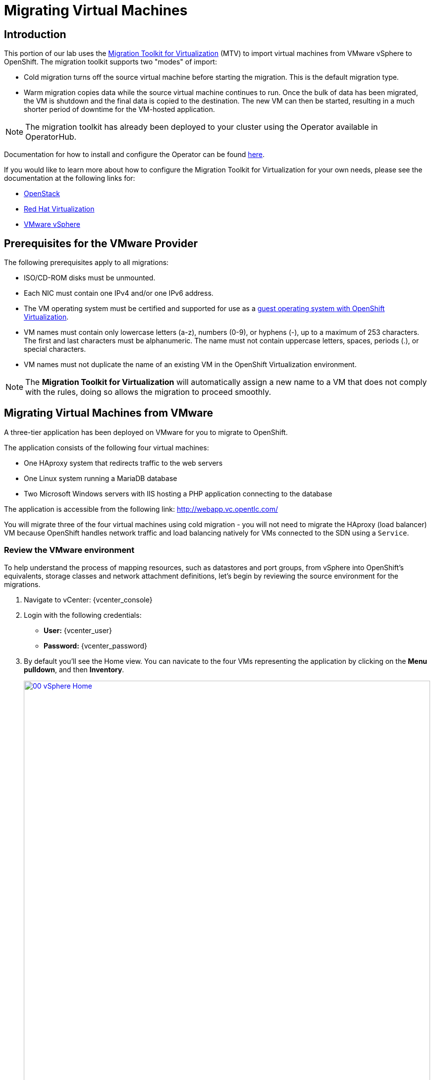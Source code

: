 = Migrating Virtual Machines

== Introduction

This portion of our lab uses the https://access.redhat.com/documentation/en-us/migration_toolkit_for_virtualization/[Migration Toolkit for Virtualization^] (MTV) to import virtual machines from VMware vSphere to OpenShift. The migration toolkit supports two "modes" of import:

* Cold migration turns off the source virtual machine before starting the migration. This is the default migration type.
* Warm migration copies data while the source virtual machine continues to run. Once the bulk of data has been migrated, the VM is shutdown and the final data is copied to the destination. The new VM can then be started, resulting in a much shorter period of downtime for the VM-hosted application.

NOTE: The migration toolkit has already been deployed to your cluster using the Operator available in OperatorHub. 

Documentation for how to install and configure the Operator can be found https://access.redhat.com/documentation/en-us/migration_toolkit_for_virtualization/2.6/html/installing_and_using_the_migration_toolkit_for_virtualization/installing-the-operator_mtv[here^].

If you would like to learn more about how to configure the Migration Toolkit for Virtualization for your own needs, please see the documentation at the following links for:

* https://access.redhat.com/documentation/en-us/migration_toolkit_for_virtualization/2.6/html/installing_and_using_the_migration_toolkit_for_virtualization/prerequisites_mtv#openstack-prerequisites_mtv[OpenStack^]
* https://access.redhat.com/documentation/en-us/migration_toolkit_for_virtualization/2.6/html/installing_and_using_the_migration_toolkit_for_virtualization/prerequisites#rhv-prerequisites_mtv[Red Hat Virtualization^]
* https://access.redhat.com/documentation/en-us/migration_toolkit_for_virtualization/2.6/html/installing_and_using_the_migration_toolkit_for_virtualization/prerequisites_mtv#vmware-prerequisites_mtv[VMware vSphere^]

[[prerequisites]]
== Prerequisites for the VMware Provider

////
The firewalls must enable traffic over the following ports:

. Network ports required for migrating from VMware vSphere
+
[cols="1,1,1,1,1"]
|===
|*Port*|*Protocol*|*Source*|*Destination*|*Purpose*
|443|TCP|OpenShift nodes|VMware vCenter|VMware provider inventory
Disk transfer authentication
|443|TCP|OpenShift nodes|VMware ESXi hosts|Disk transfer authentication
|902|TCP|OpenShift nodes|VMware ESXi hosts|Disk transfer data copy
|===
////

The following prerequisites apply to all migrations:

* ISO/CD-ROM disks must be unmounted.
* Each NIC must contain one IPv4 and/or one IPv6 address.
* The VM operating system must be certified and supported for use as a link:https://access.redhat.com/articles/973163#ocpvirt[guest operating system with OpenShift Virtualization].
* VM names must contain only lowercase letters (a-z), numbers (0-9), or hyphens (-), up to a maximum of 253 characters. The first and last characters must be alphanumeric. The name must not contain uppercase letters, spaces, periods (.), or special characters.
* VM names must not duplicate the name of an existing VM in the OpenShift Virtualization environment.

NOTE: The *Migration Toolkit for Virtualization* will automatically assign a new name to a VM that does not comply with the rules, doing so allows the migration to proceed smoothly.

[[migrating_vms]]
== Migrating Virtual Machines from VMware

A three-tier application has been deployed on VMware for you to migrate to OpenShift.

The application consists of the following four virtual machines:

* One HAproxy system that redirects traffic to the web servers
* One Linux system running a MariaDB database
* Two Microsoft Windows servers with IIS hosting a PHP application connecting to the database

The application is accessible from the following link: http://webapp.vc.opentlc.com/

You will migrate three of the four virtual machines using cold migration - you will not need to migrate the HAproxy (load balancer) VM because OpenShift handles network traffic and load balancing natively for VMs connected to the SDN using a `Service`.

=== Review the VMware environment

To help understand the process of mapping resources, such as datastores and port groups, from vSphere into OpenShift's equivalents, storage classes and network attachment definitions, let's begin by reviewing the source environment for the migrations.

. Navigate to vCenter:  {vcenter_console}

. Login with the following credentials:
- *User:* {vcenter_user}
- *Password:* {vcenter_password}

. By default you'll see the Home view. You can navicate to the four VMs representing the application by clicking on the *Menu pulldown*, and then *Inventory*.
+
image::module-05/00_vSphere_Home.png[link=self, window=blank, width=100%]
+
Now click the *Workloads* icon.
+
image::module-05/00_vSphere_VM_List.png[link=self, window=blank, width=100%]
+
////
[NOTE]
The VMs with the suffix `_running` are the active ones. As for the migration have to be stopped, a clone of the VMs were created for the migration. Those VMs are the ones without that suffix.
////
. Change to the networks view, then expand the tree to view the port group used by the virtual machines. Note that the name is `segment-migrating-to-ocpvirt`.
+
image::module-05/01_vSphere_Network.png[link=self, window=blank, width=100%]

. Finally, review the datastore by browsing to the datastores view. Expand the tree to see the name of the datastore, `WorkloadDatastore`, and optionally browse to the *VMs* sub-tab to view the capacity used by each virtual machine.
+
image::module-05/02_vSphere_Datastore.png[link=self, window=blank, width=100%]

=== Review the VMware provider to the migration toolkit

The *Migration Toolkit for Virtualization* (*MTV*) uses the VMware Virtual Disk Development Kit (*VDDK*) SDK to transfer virtual disks from VMware vSphere. The VDDK has already been configured for you in this environment.

. Navigate in the left menu to *Migration* -> *Providers for virtualization*
. Select project `openshift-mtv`
+
image::module-05/03_MTV_Providers.png[link=self, window=blank, width=100%]
+
[TIP]
MTV 2.4 and later are project/namespace aware and do not require administrator privileges. You can delegate VM imports to application teams and VM users so that they can self-serve and migrate at their own pace!

. By default, there is a provider called `host` which represents *OpenShift Virtualization* as a target platform.
+
image::module-05/04_MTV_Provider_list.png[link=self, window=blank, width=100%]

. The lab is already configured with the VMWare provider named `vmware`.

////
However, you will need to register the source vCenter system to the Migration Toolkit for Virtualization as a new provider.

. By default, there is a provider called `host` which represents *OpenShift Virtualization* as a target platform
+
image::module-05/04_MTV_Provider_list.png[link=self, window=blank, width=100%]

. Press *Create Provider* button in the top right. A dialog it will appear.
+
image::module-05/05_MTV_Create_Provider.png[link=self, window=blank, width=100%]
+
. Select *VMware* on the *Provider type* dropdown and fill the following data:
.. *Name*: `vmware`
.. *vCenter host name or IP address*: `portal.vc.opentlc.com`
.. *vCenter user name*: {vcenter_user}
.. *vCenter password*: {vcenter_password}
.. *VDDK init image*: `image-registry.openshift-image-registry.svc:5000/openshift/vddk:latest`
.. *SHA-1 fingerprint*: `70:2D:52:D2:D1:A5:A2:75:58:8F:3D:07:D5:7E:E9:73:81:BC:88:A2`
+
image::module-05/06_MTV_Fill_Dialog.png[link=self, window=blank, width=100%]
.  Press *Create* and wait till the *Status* column is changed to `Ready`
+
image::module-05/07_MTV_Provider_Added.png[link=self, window=blank, width=100%]

Now MTV knows about your VMware vSphere environment and can connect to it.
////

=== Create storage and network mappings

Storage and networking resources are managed differently in VMware vSphere and Red Hat OpenShift Virtualization. Therefore it is necessary to create mappings from the source datastores and networks in VMware vSphere to the equivalent resources in OpenShift so that the migration toolkit understands how to connect and place virtual machines after they are imported.

These only need to be configured once and are then reused in subsequent VM Migration Plans.

. Navigate in the left menu to *Migration* -> *NetworkMaps for virtualization* and click on the *Create NetworkMap* button.
+
image::module-05/08_MTV_NetworkMaps.png[link=self, window=blank, width=100%]

. Fill in the following information in the appeared dialog. Press *Create*.
.. *Name*: `mapping-segment`
.. *Source provider*: `vmware`
.. *Target provider*: `host`
.. Click *Add*
.. *Source networks*: `segment-migrating-to-ocpvirt`
.. *Target network*: `Pod network (default)`
+
image::module-05/09_Add_VMWARE_Mapping_Network.png[link=self, window=blank, width=100%]

. Ensure the created mapping has the *Status* `Ready`.
+
image::module-05/10_List_VMWARE_Mapping_Network.png[link=self, window=blank, width=100%]

. Navigate in the left menu to *Migration* -> *StorageMaps for virtualization* and click on the *Create StorageMap* button.
+
image::module-05/11_MTV_StorageMaps.png[link=self, window=blank, width=100%]

. Fill in the following information. Press *Create*.
.. *Name*: `mapping-datastore`
.. *Source provider*: `vmware`
.. *Target provider*: `host`
.. Click *Add*
.. *Source storage*: `WorkloadDatastore`
.. *Target storage classs*: `ocs-storagecluster-ceph-rbd-virtualization`
+
image::module-05/12_Add_VMWARE_Mapping_Storage.png[link=self, window=blank, width=100%]

. Ensure the created mapping has the *Status* `Ready`.
+
image::module-05/13_List_VMWARE_Mapping_Storage.png[link=self, window=blank, width=100%]

=== Create a Migration Plan

Now that you have the virtualization provider and the two mappings (network & storage) you can create a Migration Plan - this plan selects which VMs to migrate from VMware vSphere to Red Hat OpenShift Virtualization and how to execute the migration (cold/warm, network mapping, storage mapping, pre-/post-hooks, etc.).

. Navigate in the left menu to *Migration* -> *Plans for virtualization* and press *Create plan*.
+
image::module-05/14_Create_VMWARE_Plan.png[link=self, window=blank, width=100%]

. On the wizard fill the following information on the *General settings* step. Press *Next* when done.
.. *Plan name*: `move-webapp-vmware`
.. *Source provider*: `vmware`
.. *Target provider*: `host`
.. *Target namespace*: `vmexamples`
+
image::module-05/15_General_VMWARE_Plan.png[link=self, window=blank, width=100%]

. On the next step, select `All datacenters`  and press *Next*.
+
image::module-05/16_VM_Filter_VMWARE_Plan.png[link=self, window=blank, width=100%]

. On the next step select the three VMs we would like to move. Press *Next*.
.. database
.. winweb01
.. winweb02
+
image::module-05/17_VM_Select_VMWARE_Plan.png[link=self, window=blank, width=100%]

. On the *Network mapping* step select `mapping-segment` and press *Next*.
+
image::module-05/18_Network_VMWARE_Plan.png[link=self, window=blank, width=100%]

. On the *Storage mapping* step select `mapping-datastore` and press *Next*.
+
image::module-05/19_Storage_VMWARE_Plan.png[link=self, window=blank, width=100%]

. Press *Next* on the steps *Type* and *Hooks*.

. Review the configuration specified and press *Finish*.
+
image::module-05/20_Finish_VMWARE_Plan.png[link=self, window=blank, width=100%]

. Ensure the status of the plan is *Ready*.
+
image::module-05/21_Ready_VMWARE_Plan.png[link=self, window=blank, width=100%]

. Press *Start* on the right, and again on the confirmation window that pops up to begin the migration of the three VMs.
+
image::module-05/22_Initialize_VMWARE_Plan.png[link=self, window=blank, width=100%]
+
[IMPORTANT]
====
Having many participants performing the same task in parallel can cause this task to perform slower than in a real environment. Please be patient.
====
+
. After several minutes the migration has completed.
+
image::module-05/23_Completed_VMWARE_Plan.png[link=self, window=blank, width=100%]
+
. The selected VMs have now been migrated and can be started on OpenShift Virtualization. You can now connect to the VM's console and interact with it, just as you would have previously in VMware vCenter.

== Summary

In this section we explored the Migration Toolkit for Virtualization, and used it to assist with the migration of existing virtual machines from a VMware vSphere environment to OpenShift Virtualization. In addition to the Migration Toolkit for Virtualization, there are three other migration toolkits. The combination of these can be used to move many types of workloads into and within OpenShift clusters depending on your organization's needs. 

* https://developers.redhat.com/products/mtr/overview[Migration Toolkit for Runtimes] - Assist and accelerate Java application modernization and migration.
* https://access.redhat.com/documentation/en-us/migration_toolkit_for_applications/[Migration Toolkit for Applications] - Accelerate large-scale application modernization efforts to containers and Kubernetes.
* https://docs.openshift.com/container-platform/4.15/migration_toolkit_for_containers/about-mtc.html[Migration Toolkit for Containers] - Migrate stateful application workloads between OpenShift clusters.

For more information about these other migration toolkits, please reach out to your Red Hat account team.
